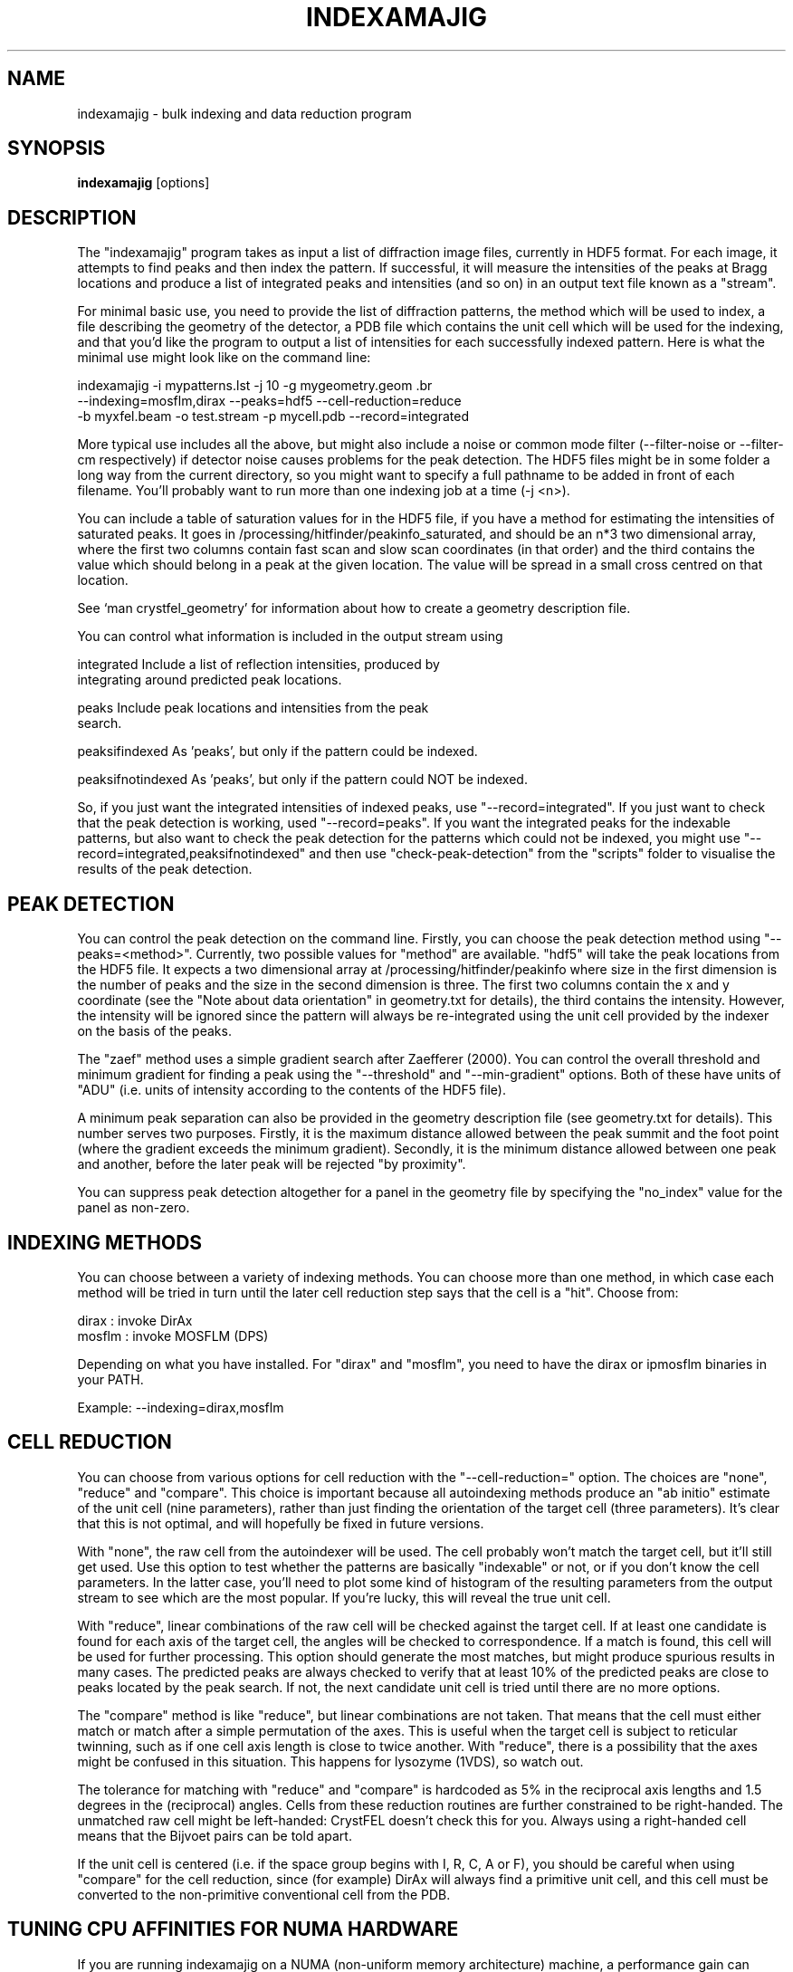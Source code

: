 .\"
.\" indexamajig man page
.\"
.\" (c) 2009-2011 Thomas White <taw@physics.org>
.\"
.\" Part of CrystFEL - crystallography with a FEL
.\"

.TH INDEXAMAJIG 1
.SH NAME
indexamajig \- bulk indexing and data reduction program
.SH SYNOPSIS
.PP
.B indexamajig
[options]

.SH DESCRIPTION

The "indexamajig" program takes as input a list of diffraction image files,
currently in HDF5 format.  For each image, it attempts to find peaks and then
index the pattern.  If successful, it will measure the intensities of the peaks
at Bragg locations and produce a list of integrated peaks and intensities (and
so on) in an output text file known as a "stream".

For minimal basic use, you need to provide the list of diffraction patterns,
the method which will be used to index, a file describing the geometry of the
detector, a PDB file which contains the unit cell which will be used for the
indexing, and that you'd like the program to output a list of intensities for
each successfully indexed pattern.  Here is what the minimal use might look like
on the command line:

indexamajig -i mypatterns.lst -j 10 -g mygeometry.geom \
.br
            --indexing=mosflm,dirax --peaks=hdf5 --cell-reduction=reduce
.br
            -b myxfel.beam -o test.stream -p mycell.pdb --record=integrated

More typical use includes all the above, but might also include a noise or
common mode filter (--filter-noise or --filter-cm respectively) if detector
noise causes problems for the peak detection.  The HDF5 files might be in some
folder a long way from the current directory, so you might want to specify a
full pathname to be added in front of each filename.  You'll probably want to
run more than one indexing job at a time (-j <n>).

You can include a table of saturation values for in the HDF5 file, if you have
a method for estimating the intensities of saturated peaks.  It goes in
/processing/hitfinder/peakinfo_saturated, and should be an n*3 two dimensional
array, where the first two columns contain fast scan and slow scan coordinates
(in that order) and the third contains the value which should belong in a peak
at the given location.  The value will be spread in a small cross centred on
that location.

See `man crystfel_geometry' for information about how to create a geometry description file.

You can control what information is included in the output stream using
' --record=<flags>'.  Possible flags are:

 integrated        Include a list of reflection intensities, produced by
                   integrating around predicted peak locations.

 peaks             Include peak locations and intensities from the peak
                   search.

 peaksifindexed    As 'peaks', but only if the pattern could be indexed.

 peaksifnotindexed As 'peaks', but only if the pattern could NOT be indexed.

So, if you just want the integrated intensities of indexed peaks, use
"--record=integrated".  If you just want to check that the peak detection is
working, used "--record=peaks".  If you want the integrated peaks for the
indexable patterns, but also want to check the peak detection for the patterns
which could not be indexed, you might use
"--record=integrated,peaksifnotindexed" and then use "check-peak-detection" from
the "scripts" folder to visualise the results of the peak detection.

.SH PEAK DETECTION

You can control the peak detection on the command line.  Firstly, you can choose
the peak detection method using "--peaks=<method>".  Currently, two possible
values for "method" are available.  "hdf5" will take the peak locations from the
HDF5 file.  It expects a two dimensional array at /processing/hitfinder/peakinfo
where size in the first dimension is the number of peaks and the size in the
second dimension is three.  The first two columns contain the x and y
coordinate (see the "Note about data orientation" in geometry.txt for details),
the third contains the intensity.  However, the intensity will be ignored since
the pattern will always be re-integrated using the unit cell provided by the
indexer on the basis of the peaks.

The "zaef" method uses a simple gradient search after Zaefferer (2000).  You can
control the overall threshold and minimum gradient for finding a peak using the
"--threshold" and "--min-gradient" options.  Both of these have units of "ADU"
(i.e. units of intensity according to the contents of the HDF5 file).

A minimum peak separation can also be provided in the geometry description file
(see geometry.txt for details).  This number serves two purposes.  Firstly,
it is the maximum distance allowed between the peak summit and the foot point
(where the gradient exceeds the minimum gradient).  Secondly, it is the minimum
distance allowed between one peak and another, before the later peak will be
rejected "by proximity".

You can suppress peak detection altogether for a panel in the geometry file by
specifying the "no_index" value for the panel as non-zero.


.SH INDEXING METHODS

You can choose between a variety of indexing methods.  You can choose more than
one method, in which case each method will be tried in turn until the later cell
reduction step says that the cell is a "hit".  Choose from:

 dirax    : invoke DirAx
 mosflm   : invoke MOSFLM (DPS)

Depending on what you have installed.  For "dirax" and "mosflm", you need to
have the dirax or ipmosflm binaries in your PATH.

Example:  --indexing=dirax,mosflm

.SH CELL REDUCTION

You can choose from various options for cell reduction with the
"--cell-reduction=" option.  The choices are "none", "reduce" and "compare".
This choice is important because all autoindexing methods produce an "ab
initio" estimate of the unit cell (nine parameters), rather than just finding
the orientation of the target cell (three parameters).  It's clear that this is
not optimal, and will hopefully be fixed in future versions.

With "none", the raw cell from the autoindexer will be used.  The cell probably
won't match the target cell, but it'll still get used.  Use this option to test
whether the patterns are basically "indexable" or not, or if you don't know the
cell parameters.  In the latter case, you'll need to plot some kind of histogram
of the resulting parameters from the output stream to see which are the most
popular.  If you're lucky, this will reveal the true unit cell.

With "reduce", linear combinations of the raw cell will be checked against the
target cell.  If at least one candidate is found for each axis of the target
cell, the angles will be checked to correspondence.  If a match is found, this
cell will be used for further processing.  This option should generate the most
matches, but might produce spurious results in many cases.  The predicted peaks
are always checked to verify that at least 10% of the predicted peaks are close
to peaks located by the peak search.  If not, the next candidate unit cell is
tried until there are no more options.

The "compare" method is like "reduce", but linear combinations are not taken.
That means that the cell must either match or match after a simple permutation
of the axes.  This is useful when the target cell is subject to reticular
twinning, such as if one cell axis length is close to twice another.  With
"reduce", there is a possibility that the axes might be confused in this
situation.  This happens for lysozyme (1VDS), so watch out.

The tolerance for matching with "reduce" and "compare" is hardcoded as 5% in
the reciprocal axis lengths and 1.5 degrees in the (reciprocal) angles.  Cells
from these reduction routines are further constrained to be right-handed.  The
unmatched raw cell might be left-handed: CrystFEL doesn't check this for you.
Always using a right-handed cell means that the Bijvoet pairs can be told
apart.

If the unit cell is centered (i.e. if the space group begins with I, R, C, A or
F), you should be careful when using "compare" for the cell reduction, since
(for example) DirAx will always find a primitive unit cell, and this cell must
be converted to the non-primitive conventional cell from the PDB.


.SH TUNING CPU AFFINITIES FOR NUMA HARDWARE

If you are running indexamajig on a NUMA (non-uniform memory architecture)
machine, a performance gain can sometimes be made by preventing the kernel from
allowing a process or thread to run on a CPU which is distant from the one on
which it started.  Distance, in this context, might mean that the CPU is able to
access all the memory visible to the original CPU, but perhaps only relatively
slowly via a cable link.  In many cases a group of CPUs will have direct access
to a certain region of memory, and so the process may be scheduled on any CPU in
that group without any penalty.  However, scheduling the process to any CPU
outside the group may be slow.  When running under Linux, indexamajig is able to
avoid such sub-optimal process scheduling by setting CPU affinities for its
threads.  The CPU affinities are also inherited by subprocesses (e.g. MOSFLM or
DirAx).

To do this usefully, you need to give indexamajig some information about your
hardware's architecture.  Specify the size of the CPU groups using
"--cpugroup=<n>".  You also need to specify the overall number of CPUs, so that
the program knows when to 'wrap around'.  Using "--cpuoffset=<n>", where "n" is
a group number (not a CPU number), allows you to manually skip a few CPUs, which
may be useful if you do not want to use all the available CPUs but want to avoid
running all your jobs on the same ones.

Note that specifying the above options is NOT the same thing as giving the
number of analyses to run in parallel (the 'number of threads'), which is done
with "-j <n>".  The CPU tuning options provide information to indexamajig about
how to set the CPU affinities for its threads, but it does not specify how many
threads to use.

Example: 72-core Altix UV 100 machine at the author's institution

This machine consists of six blades, each containing two 6-core CPUs and some
local memory.  Any CPU on any blade can access the memory on any other blade,
but the access will be slow compared to accessing memory on the same blade.
When running two instances of indexamajig, a sensible choice of parameters might
be:

1: --cpus=72 --cpugroup=12 --cpuoffset=0 -j 36
2: --cpus=72 --cpugroup=12 --cpuoffset=36 -j 36

This would dedicate half of the CPUs to one instance, and the other half to the
other.


.SH A NOTE ABOUT UNIT CELL SETTINGS

CrystFEL's core symmetry module only knows about one setting for each unit cell.
You must use the same setting for now, but this will be improved in future
versions.  The cell settings are the standard ones from the International
Tables (2006).  For monoclinic cells, the unique axis should be "b".  For
orthorhombic cells in point group mm2, the twofold axis should be along "c",
i.e. no mirror perpendicular to "c".  For tetragonal cells and hexagonal
lattices, the unique axis should be "c".


.SH KNOWN BUGS

Don't run more than one indexamajig jobs simultaneously in the same working
directory - they'll overwrite each other's DirAx or MOSFLM files, causing subtle
problems which can't easily be detected.
